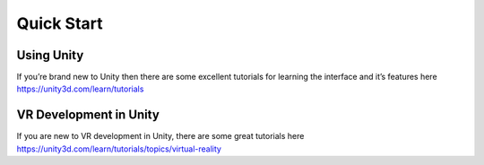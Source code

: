 Quick Start
===========

Using Unity
-----------
If you’re brand new to Unity then there are some excellent tutorials for learning the interface and it’s features here https://unity3d.com/learn/tutorials

VR Development in Unity
--------------------------

If you are new to VR development in Unity, there are some great tutorials here https://unity3d.com/learn/tutorials/topics/virtual-reality